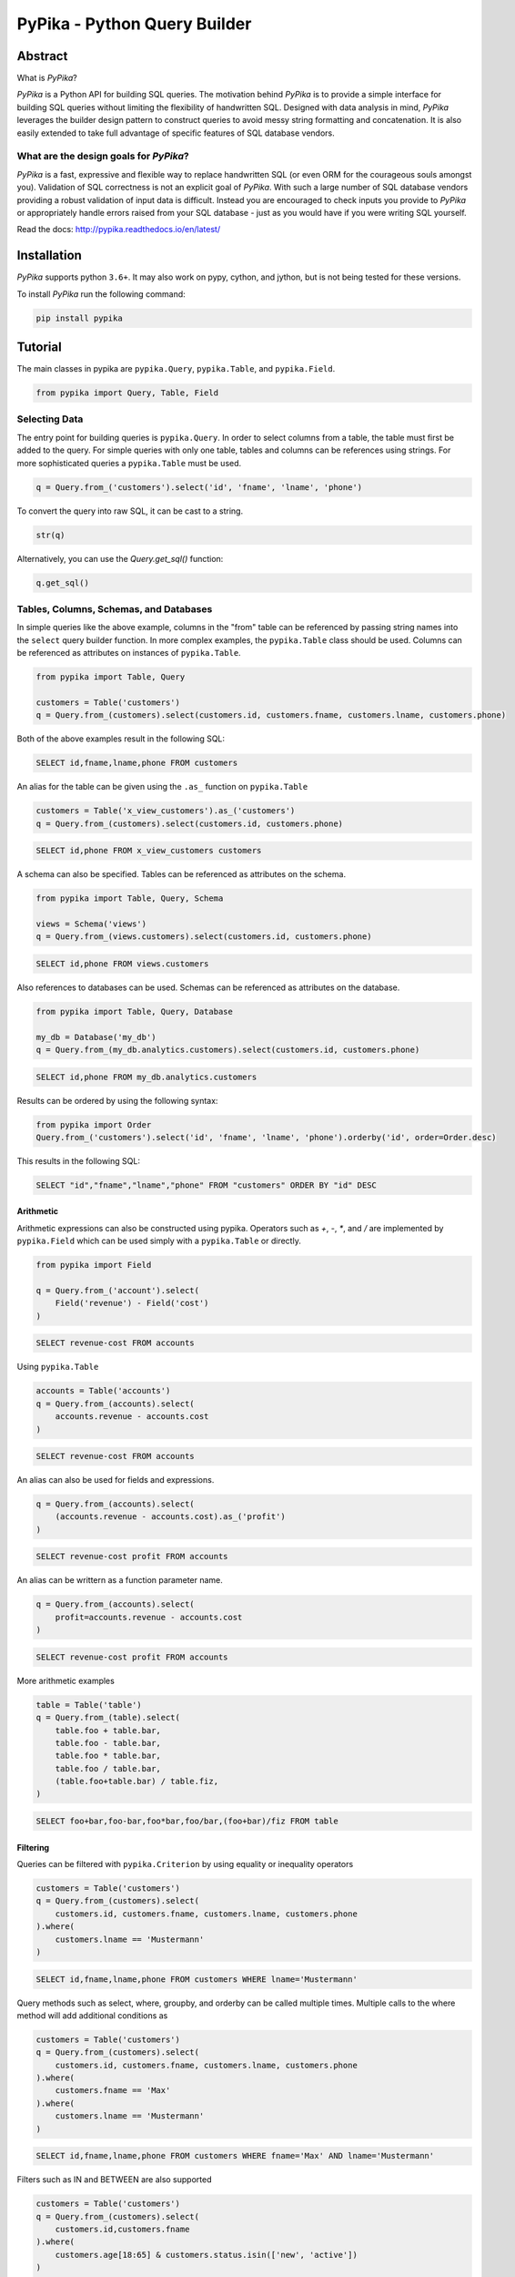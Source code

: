 PyPika - Python Query Builder
=============================

.. _intro_start:

|BuildStatus|  |CoverageStatus|  |Codacy|  |Docs|  |PyPi|  |License|

Abstract
--------

What is |Brand|?

|Brand| is a Python API for building SQL queries. The motivation behind |Brand| is to provide a simple interface for
building SQL queries without limiting the flexibility of handwritten SQL. Designed with data analysis in mind, |Brand|
leverages the builder design pattern to construct queries to avoid messy string formatting and concatenation. It is also
easily extended to take full advantage of specific features of SQL database vendors.

What are the design goals for |Brand|?
^^^^^^^^^^^^^^^^^^^^^^^^^^^^^^^^^^^^^^

|Brand| is a fast, expressive and flexible way to replace handwritten SQL (or even ORM for the courageous souls amongst you).
Validation of SQL correctness is not an explicit goal of |Brand|. With such a large number of
SQL database vendors providing a robust validation of input data is difficult. Instead you are encouraged to check inputs you provide to |Brand| or appropriately handle errors raised from
your SQL database - just as you would have if you were writing SQL yourself.

.. _intro_end:

Read the docs: http://pypika.readthedocs.io/en/latest/

Installation
------------

.. _installation_start:

|Brand| supports python ``3.6+``.  It may also work on pypy, cython, and jython, but is not being tested for these versions.

To install |Brand| run the following command:

.. code-block:: bash

    pip install pypika


.. _installation_end:


Tutorial
--------

.. _tutorial_start:

The main classes in pypika are ``pypika.Query``, ``pypika.Table``, and ``pypika.Field``.

.. code-block:: python

    from pypika import Query, Table, Field


Selecting Data
^^^^^^^^^^^^^^

The entry point for building queries is ``pypika.Query``.  In order to select columns from a table, the table must
first be added to the query.  For simple queries with only one table, tables and columns can be references using
strings.  For more sophisticated queries a ``pypika.Table`` must be used.

.. code-block:: python

    q = Query.from_('customers').select('id', 'fname', 'lname', 'phone')

To convert the query into raw SQL, it can be cast to a string.

.. code-block:: python

    str(q)

Alternatively, you can use the `Query.get_sql()` function:

.. code-block:: python

    q.get_sql()


Tables, Columns, Schemas, and Databases
^^^^^^^^^^^^^^^^^^^^^^^^^^^^^^^^^^^^^^^

In simple queries like the above example, columns in the "from" table can be referenced by passing string names into
the ``select`` query builder function. In more complex examples, the ``pypika.Table`` class should be used. Columns can be
referenced as attributes on instances of ``pypika.Table``.

.. code-block:: python

    from pypika import Table, Query

    customers = Table('customers')
    q = Query.from_(customers).select(customers.id, customers.fname, customers.lname, customers.phone)

Both of the above examples result in the following SQL:

.. code-block:: sql

    SELECT id,fname,lname,phone FROM customers

An alias for the table can be given using the ``.as_`` function on ``pypika.Table``

.. code-block:: sql

    customers = Table('x_view_customers').as_('customers')
    q = Query.from_(customers).select(customers.id, customers.phone)

.. code-block:: sql

    SELECT id,phone FROM x_view_customers customers

A schema can also be specified. Tables can be referenced as attributes on the schema.

.. code-block:: sql

    from pypika import Table, Query, Schema

    views = Schema('views')
    q = Query.from_(views.customers).select(customers.id, customers.phone)

.. code-block:: sql

    SELECT id,phone FROM views.customers

Also references to databases can be used. Schemas can be referenced as attributes on the database.

.. code-block:: sql

    from pypika import Table, Query, Database

    my_db = Database('my_db')
    q = Query.from_(my_db.analytics.customers).select(customers.id, customers.phone)

.. code-block:: sql

    SELECT id,phone FROM my_db.analytics.customers


Results can be ordered by using the following syntax:

.. code-block:: python

    from pypika import Order
    Query.from_('customers').select('id', 'fname', 'lname', 'phone').orderby('id', order=Order.desc)

This results in the following SQL:

.. code-block:: sql

    SELECT "id","fname","lname","phone" FROM "customers" ORDER BY "id" DESC

Arithmetic
""""""""""

Arithmetic expressions can also be constructed using pypika.  Operators such as `+`, `-`, `*`, and `/` are implemented
by ``pypika.Field`` which can be used simply with a ``pypika.Table`` or directly.

.. code-block:: python

    from pypika import Field

    q = Query.from_('account').select(
        Field('revenue') - Field('cost')
    )

.. code-block:: sql

    SELECT revenue-cost FROM accounts

Using ``pypika.Table``

.. code-block:: python

    accounts = Table('accounts')
    q = Query.from_(accounts).select(
        accounts.revenue - accounts.cost
    )

.. code-block:: sql

    SELECT revenue-cost FROM accounts

An alias can also be used for fields and expressions.

.. code-block:: sql

    q = Query.from_(accounts).select(
        (accounts.revenue - accounts.cost).as_('profit')
    )

.. code-block:: sql

    SELECT revenue-cost profit FROM accounts

An alias can be writtern as a function parameter name.

.. code-block:: sql

    q = Query.from_(accounts).select(
        profit=accounts.revenue - accounts.cost
    )

.. code-block:: sql

    SELECT revenue-cost profit FROM accounts

More arithmetic examples

.. code-block:: python

    table = Table('table')
    q = Query.from_(table).select(
        table.foo + table.bar,
        table.foo - table.bar,
        table.foo * table.bar,
        table.foo / table.bar,
        (table.foo+table.bar) / table.fiz,
    )

.. code-block:: sql

    SELECT foo+bar,foo-bar,foo*bar,foo/bar,(foo+bar)/fiz FROM table


Filtering
"""""""""

Queries can be filtered with ``pypika.Criterion`` by using equality or inequality operators

.. code-block:: python

    customers = Table('customers')
    q = Query.from_(customers).select(
        customers.id, customers.fname, customers.lname, customers.phone
    ).where(
        customers.lname == 'Mustermann'
    )

.. code-block:: sql

    SELECT id,fname,lname,phone FROM customers WHERE lname='Mustermann'

Query methods such as select, where, groupby, and orderby can be called multiple times.  Multiple calls to the where
method will add additional conditions as

.. code-block:: python

    customers = Table('customers')
    q = Query.from_(customers).select(
        customers.id, customers.fname, customers.lname, customers.phone
    ).where(
        customers.fname == 'Max'
    ).where(
        customers.lname == 'Mustermann'
    )

.. code-block:: sql

    SELECT id,fname,lname,phone FROM customers WHERE fname='Max' AND lname='Mustermann'

Filters such as IN and BETWEEN are also supported

.. code-block:: python

    customers = Table('customers')
    q = Query.from_(customers).select(
        customers.id,customers.fname
    ).where(
        customers.age[18:65] & customers.status.isin(['new', 'active'])
    )

.. code-block:: sql

    SELECT id,fname FROM customers WHERE age BETWEEN 18 AND 65 AND status IN ('new','active')

Filtering with complex criteria can be created using boolean symbols ``&``, ``|``, and ``^``.

AND

.. code-block:: python

    customers = Table('customers')
    q = Query.from_(customers).select(
        customers.id, customers.fname, customers.lname, customers.phone
    ).where(
        (customers.age >= 18) & (customers.lname == 'Mustermann')
    )

.. code-block:: sql

    SELECT id,fname,lname,phone FROM customers WHERE age>=18 AND lname='Mustermann'

OR

.. code-block:: python

    customers = Table('customers')
    q = Query.from_(customers).select(
        customers.id, customers.fname, customers.lname, customers.phone
    ).where(
        (customers.age >= 18) | (customers.lname == 'Mustermann')
    )

.. code-block:: sql

    SELECT id,fname,lname,phone FROM customers WHERE age>=18 OR lname='Mustermann'

XOR

.. code-block:: python

 customers = Table('customers')
 q = Query.from_(customers).select(
     customers.id, customers.fname, customers.lname, customers.phone
 ).where(
     (customers.age >= 18) ^ customers.is_registered
 )

.. code-block:: sql

    SELECT id,fname,lname,phone FROM customers WHERE age>=18 XOR is_registered


Convenience Methods
"""""""""""""""""""

In the `Criterion` class, there are the static methods `any` and `all` that allow building chains AND and OR expressions with a list of terms.

.. code-block:: python

    from pypika import Criterion

    customers = Table('customers')
    q = Query.from_(customers).select(
        customers.id,
        customers.fname
    ).where(
        Criterion.all([
            customers.is_registered,
            customers.age >= 18,
            customers.lname == "Jones",
        ])
    )

.. code-block:: sql

    SELECT id,fname FROM customers WHERE is_registered AND age>=18 AND lname = "Jones"


Grouping and Aggregating
""""""""""""""""""""""""

Grouping allows for aggregated results and works similar to ``SELECT`` clauses.

.. code-block:: python

    from pypika import functions as fn

    customers = Table('customers')
    q = Query \
        .from_(customers) \
        .where(customers.age >= 18) \
        .groupby(customers.id) \
        .select(customers.id, fn.Sum(customers.revenue))

.. code-block:: sql

    SELECT id,SUM("revenue") FROM "customers" WHERE "age">=18 GROUP BY "id"

After adding a ``GROUP BY`` clause to a query, the ``HAVING`` clause becomes available.  The method
``Query.having()`` takes a ``Criterion`` parameter similar to the method ``Query.where()``.

.. code-block:: python

    from pypika import functions as fn

    payments = Table('payments')
    q = Query \
        .from_(payments) \
        .where(payments.transacted[date(2015, 1, 1):date(2016, 1, 1)]) \
        .groupby(payments.customer_id) \
        .having(fn.Sum(payments.total) >= 1000) \
        .select(payments.customer_id, fn.Sum(payments.total))

.. code-block:: sql

    SELECT customer_id,SUM(total) FROM payments
    WHERE transacted BETWEEN '2015-01-01' AND '2016-01-01'
    GROUP BY customer_id HAVING SUM(total)>=1000


Joining Tables and Subqueries
"""""""""""""""""""""""""""""

Tables and subqueries can be joined to any query using the ``Query.join()`` method.  Joins can be performed with either
a ``USING`` or ``ON`` clauses.  The ``USING`` clause can be used when both tables/subqueries contain the same field and
the ``ON`` clause can be used with a criterion. To perform a join, ``...join()`` can be chained but then must be
followed immediately by ``...on(<criterion>)`` or ``...using(*field)``.


Join Types
~~~~~~~~~~

All join types are supported by |Brand|.

.. code-block:: python

    Query \
        .from_(base_table)
        ...
        .join(join_table, JoinType.left)
        ...


.. code-block:: python

    Query \
        .from_(base_table)
        ...
        .left_join(join_table) \
        .left_outer_join(join_table) \
        .right_join(join_table) \
        .right_outer_join(join_table) \
        .inner_join(join_table) \
        .outer_join(join_table) \
        .full_outer_join(join_table) \
        .cross_join(join_table) \
        .hash_join(join_table) \
        ...

See the list of join types here ``pypika.enums.JoinTypes``

Example of a join using `ON`
~~~~~~~~~~~~~~~~~~~~~~~~~~~~

.. code-block:: python

    history, customers = Tables('history', 'customers')
    q = Query \
        .from_(history) \
        .join(customers) \
        .on(history.customer_id == customers.id) \
        .select(history.star) \
        .where(customers.id == 5)


.. code-block:: sql

    SELECT "history".* FROM "history" JOIN "customers" ON "history"."customer_id"="customers"."id" WHERE "customers"."id"=5

As a shortcut, the ``Query.join().on_field()`` function is provided for joining the (first) table in the ``FROM`` clause
with the joined table when the field name(s) are the same in both tables.

Example of a join using `ON`
~~~~~~~~~~~~~~~~~~~~~~~~~~~~

.. code-block:: python

    history, customers = Tables('history', 'customers')
    q = Query \
        .from_(history) \
        .join(customers) \
        .on_field('customer_id', 'group') \
        .select(history.star) \
        .where(customers.group == 'A')


.. code-block:: sql

    SELECT "history".* FROM "history" JOIN "customers" ON "history"."customer_id"="customers"."customer_id" AND "history"."group"="customers"."group" WHERE "customers"."group"='A'


Example of a join using `USING`
~~~~~~~~~~~~~~~~~~~~~~~~~~~~~~~

.. code-block:: python

    history, customers = Tables('history', 'customers')
    q = Query \
        .from_(history) \
        .join(customers) \
        .using('customer_id') \
        .select(history.star) \
        .where(customers.id == 5)


.. code-block:: sql

    SELECT "history".* FROM "history" JOIN "customers" USING "customer_id" WHERE "customers"."id"=5


Example of a correlated subquery in the `SELECT`
~~~~~~~~~~~~~~~~~~~~~~~~~~~~~~~~~~~~~~~~~~~~~~~~

.. code-block:: python

    history, customers = Tables('history', 'customers')
    last_purchase_at = Query.from_(history).select(
        history.purchase_at
    ).where(history.customer_id==customers.customer_id).orderby(
        history.purchase_at, order=Order.desc
    ).limit(1)
    q = Query.from_(customers).select(
        customers.id, last_purchase_at.as_('last_purchase_at')
    )


.. code-block:: sql

    SELECT
      "id",
      (SELECT "history"."purchase_at"
       FROM "history"
       WHERE "history"."customer_id" = "customers"."customer_id"
       ORDER BY "history"."purchase_at" DESC
       LIMIT 1) "last_purchase_at"
    FROM "customers"


Unions
""""""

Both ``UNION`` and ``UNION ALL`` are supported. ``UNION DISTINCT`` is synonomous with "UNION`` so |Brand| does not
provide a separate function for it.  Unions require that queries have the same number of ``SELECT`` clauses so
trying to cast a unioned query to string will throw a ``SetOperationException`` if the column sizes are mismatched.

To create a union query, use either the ``Query.union()`` method or `+` operator with two query instances. For a
union all, use ``Query.union_all()`` or the `*` operator.

.. code-block:: python

    provider_a, provider_b = Tables('provider_a', 'provider_b')
    q = Query.from_(provider_a).select(
        provider_a.created_time, provider_a.foo, provider_a.bar
    ) + Query.from_(provider_b).select(
        provider_b.created_time, provider_b.fiz, provider_b.buz
    )

.. code-block:: sql

    SELECT "created_time","foo","bar" FROM "provider_a" UNION SELECT "created_time","fiz","buz" FROM "provider_b"

Intersect
"""""""""

``INTERSECT`` is supported. Intersects require that queries have the same number of ``SELECT`` clauses so
trying to cast a intersected query to string will throw a ``SetOperationException`` if the column sizes are mismatched.

To create a intersect query, use the ``Query.intersect()`` method.

.. code-block:: python

    provider_a, provider_b = Tables('provider_a', 'provider_b')
    q = Query.from_(provider_a).select(
        provider_a.created_time, provider_a.foo, provider_a.bar
    )
    r = Query.from_(provider_b).select(
        provider_b.created_time, provider_b.fiz, provider_b.buz
    )
    intersected_query = q.intersect(r)

.. code-block:: sql

    SELECT "created_time","foo","bar" FROM "provider_a" INTERSECT SELECT "created_time","fiz","buz" FROM "provider_b"

Minus
"""""

``MINUS`` is supported. Minus require that queries have the same number of ``SELECT`` clauses so
trying to cast a minus query to string will throw a ``SetOperationException`` if the column sizes are mismatched.

To create a minus query, use either the ``Query.minus()`` method or `-` operator with two query instances.

.. code-block:: python

    provider_a, provider_b = Tables('provider_a', 'provider_b')
    q = Query.from_(provider_a).select(
        provider_a.created_time, provider_a.foo, provider_a.bar
    )
    r = Query.from_(provider_b).select(
        provider_b.created_time, provider_b.fiz, provider_b.buz
    )
    minus_query = q.minus(r)

    (or)

    minus_query = Query.from_(provider_a).select(
        provider_a.created_time, provider_a.foo, provider_a.bar
    ) - Query.from_(provider_b).select(
        provider_b.created_time, provider_b.fiz, provider_b.buz
    )

.. code-block:: sql

    SELECT "created_time","foo","bar" FROM "provider_a" MINUS SELECT "created_time","fiz","buz" FROM "provider_b"

EXCEPT
""""""

``EXCEPT`` is supported. Minus require that queries have the same number of ``SELECT`` clauses so
trying to cast a except query to string will throw a ``SetOperationException`` if the column sizes are mismatched.

To create a except query, use the ``Query.except_of()`` method.

.. code-block:: python

    provider_a, provider_b = Tables('provider_a', 'provider_b')
    q = Query.from_(provider_a).select(
        provider_a.created_time, provider_a.foo, provider_a.bar
    )
    r = Query.from_(provider_b).select(
        provider_b.created_time, provider_b.fiz, provider_b.buz
    )
    minus_query = q.except_of(r)

.. code-block:: sql

    SELECT "created_time","foo","bar" FROM "provider_a" EXCEPT SELECT "created_time","fiz","buz" FROM "provider_b"

Date, Time, and Intervals
"""""""""""""""""""""""""

Using ``pypika.Interval``, queries can be constructed with date arithmetic.  Any combination of intervals can be
used except for weeks and quarters, which must be used separately and will ignore any other values if selected.

.. code-block:: python

    from pypika import functions as fn

    fruits = Tables('fruits')
    q = Query.from_(fruits) \
        .select(fruits.id, fruits.name) \
        .where(fruits.harvest_date + Interval(months=1) < fn.Now())

.. code-block:: sql

    SELECT id,name FROM fruits WHERE harvest_date+INTERVAL 1 MONTH<NOW()


Tuples
""""""

Tuples are supported through the class ``pypika.Tuple`` but also through the native python tuple wherever possible.
Tuples can be used with ``pypika.Criterion`` in **WHERE** clauses for pairwise comparisons.

.. code-block:: python

    from pypika import Query, Tuple

    q = Query.from_(self.table_abc) \
        .select(self.table_abc.foo, self.table_abc.bar) \
        .where(Tuple(self.table_abc.foo, self.table_abc.bar) == Tuple(1, 2))

.. code-block:: sql

    SELECT "foo","bar" FROM "abc" WHERE ("foo","bar")=(1,2)

Using ``pypika.Tuple`` on both sides of the comparison is redundant and |Brand| supports native python tuples.

.. code-block:: python

    from pypika import Query, Tuple

    q = Query.from_(self.table_abc) \
        .select(self.table_abc.foo, self.table_abc.bar) \
        .where(Tuple(self.table_abc.foo, self.table_abc.bar) == (1, 2))

.. code-block:: sql

    SELECT "foo","bar" FROM "abc" WHERE ("foo","bar")=(1,2)

Tuples can be used in **IN** clauses.

.. code-block:: python

    Query.from_(self.table_abc) \
            .select(self.table_abc.foo, self.table_abc.bar) \
            .where(Tuple(self.table_abc.foo, self.table_abc.bar).isin([(1, 1), (2, 2), (3, 3)]))

.. code-block:: sql

    SELECT "foo","bar" FROM "abc" WHERE ("foo","bar") IN ((1,1),(2,2),(3,3))


Strings Functions
"""""""""""""""""

There are several string operations and function wrappers included in |Brand|.  Function wrappers can be found in the
``pypika.functions`` package.  In addition, `LIKE` and `REGEX` queries are supported as well.

.. code-block:: python

    from pypika import functions as fn

    customers = Tables('customers')
    q = Query.from_(customers).select(
        customers.id,
        customers.fname,
        customers.lname,
    ).where(
        customers.lname.like('Mc%')
    )

.. code-block:: sql

    SELECT id,fname,lname FROM customers WHERE lname LIKE 'Mc%'

.. code-block:: python

    from pypika import functions as fn

    customers = Tables('customers')
    q = Query.from_(customers).select(
        customers.id,
        customers.fname,
        customers.lname,
    ).where(
        customers.lname.regex(r'^[abc][a-zA-Z]+&')
    )

.. code-block:: sql

    SELECT id,fname,lname FROM customers WHERE lname REGEX '^[abc][a-zA-Z]+&';


.. code-block:: python

    from pypika import functions as fn

    customers = Tables('customers')
    q = Query.from_(customers).select(
        customers.id,
        fn.Concat(customers.fname, ' ', customers.lname).as_('full_name'),
    )

.. code-block:: sql

    SELECT id,CONCAT(fname, ' ', lname) full_name FROM customers


Custom Functions
""""""""""""""""

Custom Functions allows us to use any function on queries, as some functions are not covered by PyPika as default, we can appeal
to Custom functions.

.. code-block:: python

    from pypika import CustomFunction

    customers = Tables('customers')
    DateDiff = CustomFunction('DATE_DIFF', ['interval', 'start_date', 'end_date'])

    q = Query.from_(customers).select(
        customers.id,
        customers.fname,
        customers.lname,
        DateDiff('day', customers.created_date, customers.updated_date)
    )

.. code-block:: sql

    SELECT id,fname,lname,DATE_DIFF('day',created_date,updated_date) FROM customers

Case Statements
"""""""""""""""

Case statements allow fow a number of conditions to be checked sequentially and return a value for the first condition
met or otherwise a default value.  The Case object can be used to chain conditions together along with their output
using the ``when`` method and to set the default value using ``else_``.


.. code-block:: python

    from pypika import Case, functions as fn

    customers = Tables('customers')
    q = Query.from_(customers).select(
        customers.id,
        Case()
           .when(customers.fname == "Tom", "It was Tom")
           .when(customers.fname == "John", "It was John")
           .else_("It was someone else.").as_('who_was_it')
    )


.. code-block:: sql

    SELECT "id",CASE WHEN "fname"='Tom' THEN 'It was Tom' WHEN "fname"='John' THEN 'It was John' ELSE 'It was someone else.' END "who_was_it" FROM "customers"


With Clause
"""""""""""""""

With clause allows give a sub-query block a name, which can be referenced in several places within the main SQL query.
The SQL WITH clause is basically a drop-in replacement to the normal sub-query.

.. code-block:: python

    from pypika import Table, AliasedQuery, Query

    customers = Table('customers')

    sub_query = (Query
                .from_(customers)
                .select('*'))

    test_query = (Query
                .with_(sub_query, "an_alias")
                .from_(AliasedQuery("an_alias"))
                .select('*'))

You can use as much as `.with_()` as you want.

.. code-block:: sql

    WITH an_alias AS (SELECT * FROM "customers") SELECT * FROM an_alias


Inserting Data
^^^^^^^^^^^^^^

Data can be inserted into tables either by providing the values in the query or by selecting them through another query.

By default, data can be inserted by providing values for all columns in the order that they are defined in the table.

Insert with values
""""""""""""""""""

.. code-block:: python

    customers = Table('customers')

    q = Query.into(customers).insert(1, 'Jane', 'Doe', 'jane@example.com')

.. code-block:: sql

    INSERT INTO customers VALUES (1,'Jane','Doe','jane@example.com')

.. code-block:: python

    customers =  Table('customers')

    q = customers.insert(1, 'Jane', 'Doe', 'jane@example.com')

.. code-block:: sql

    INSERT INTO customers VALUES (1,'Jane','Doe','jane@example.com')

Multiple rows of data can be inserted either by chaining the ``insert`` function or passing multiple tuples as args.

.. code-block:: python

    customers = Table('customers')

    q = Query.into(customers).insert(1, 'Jane', 'Doe', 'jane@example.com').insert(2, 'John', 'Doe', 'john@example.com')

.. code-block:: python

    customers = Table('customers')

    q = Query.into(customers).insert((1, 'Jane', 'Doe', 'jane@example.com'),
                                     (2, 'John', 'Doe', 'john@example.com'))

Insert with constraint violation handling
"""""""""""""""""""""""""""""""""""""""""

MySQL
~~~~~

.. code-block:: python

    customers = Table('customers')

    q = MySQLQuery.into(customers) \
        .insert(1, 'Jane', 'Doe', 'jane@example.com') \
        .on_duplicate_key_ignore())

.. code-block:: sql

    INSERT INTO `customers` VALUES (1,'Jane','Doe','jane@example.com') ON DUPLICATE KEY IGNORE

.. code-block:: python

    customers = Table('customers')

    q = MySQLQuery.into(customers) \
        .insert(1, 'Jane', 'Doe', 'jane@example.com') \
        .on_duplicate_key_update(customers.email, Values(customers.email))

.. code-block:: sql

    INSERT INTO `customers` VALUES (1,'Jane','Doe','jane@example.com') ON DUPLICATE KEY UPDATE `email`=VALUES(`email`)

``.on_duplicate_key_update`` works similar to ``.set`` for updating rows, additionally it provides the ``Values``
wrapper to update to the value specified in the ``INSERT`` clause.

PostgreSQL
~~~~~~~~~~

.. code-block:: python

    customers = Table('customers')

    q = PostgreSQLQuery.into(customers) \
        .insert(1, 'Jane', 'Doe', 'jane@example.com') \
        .on_conflict(customers.email) \
        .do_nothing()

.. code-block:: sql

    INSERT INTO "customers" VALUES (1,'Jane','Doe','jane@example.com') ON CONFLICT ("email") DO NOTHING

.. code-block:: python

    customers = Table('customers')

    q = PostgreSQLQuery.into(customers) \
        .insert(1, 'Jane', 'Doe', 'jane@example.com') \
        .on_conflict(customers.email) \
        .do_update(customers.email, 'bob@example.com')

.. code-block:: sql

    INSERT INTO "customers" VALUES (1,'Jane','Doe','jane@example.com') ON CONFLICT ("email") DO UPDATE SET "email"='bob@example.com'


Insert from a SELECT Sub-query
""""""""""""""""""""""""""""""

.. code-block:: sql

    INSERT INTO "customers" VALUES (1,'Jane','Doe','jane@example.com'),(2,'John','Doe','john@example.com')


To specify the columns and the order, use the ``columns`` function.

.. code-block:: python

    customers = Table('customers')

    q = Query.into(customers).columns('id', 'fname', 'lname').insert(1, 'Jane', 'Doe')

.. code-block:: sql

    INSERT INTO customers (id,fname,lname) VALUES (1,'Jane','Doe','jane@example.com')


Inserting data with a query works the same as querying data with the additional call to the ``into`` method in the
builder chain.

.. code-block:: python

    customers, customers_backup = Tables('customers', 'customers_backup')

    q = Query.into(customers_backup).from_(customers).select('*')

.. code-block:: sql

    INSERT INTO customers_backup SELECT * FROM customers

.. code-block:: python

    customers, customers_backup = Tables('customers', 'customers_backup')

    q = Query.into(customers_backup).columns('id', 'fname', 'lname')
        .from_(customers).select(customers.id, customers.fname, customers.lname)

.. code-block:: sql

    INSERT INTO customers_backup SELECT "id", "fname", "lname" FROM customers

The syntax for joining tables is the same as when selecting data

.. code-block:: python

    customers, orders, orders_backup = Tables('customers', 'orders', 'orders_backup')

    q = Query.into(orders_backup).columns('id', 'address', 'customer_fname', 'customer_lname')
        .from_(customers)
        .join(orders).on(orders.customer_id == customers.id)
        .select(orders.id, customers.fname, customers.lname)

.. code-block:: sql

   INSERT INTO "orders_backup" ("id","address","customer_fname","customer_lname")
   SELECT "orders"."id","customers"."fname","customers"."lname" FROM "customers"
   JOIN "orders" ON "orders"."customer_id"="customers"."id"

Updating Data
^^^^^^^^^^^^^^
PyPika allows update queries to be constructed with or without where clauses.

.. code-block:: python

    customers = Table('customers')

    Query.update(customers).set(customers.last_login, '2017-01-01 10:00:00')

    Query.update(customers).set(customers.lname, 'smith').where(customers.id == 10)

.. code-block:: sql

    UPDATE "customers" SET "last_login"='2017-01-01 10:00:00'

    UPDATE "customers" SET "lname"='smith' WHERE "id"=10

The syntax for joining tables is the same as when selecting data

.. code-block:: python

    customers, profiles = Tables('customers', 'profiles')

    Query.update(customers)
         .join(profiles).on(profiles.customer_id == customers.id)
         .set(customers.lname, profiles.lname)

.. code-block:: sql

   UPDATE "customers"
   JOIN "profiles" ON "profiles"."customer_id"="customers"."id"
   SET "customers"."lname"="profiles"."lname"

Using ``pypika.Table`` alias to perform the update

.. code-block:: python

    customers = Table('customers')

    customers.update()
            .set(customers.lname, 'smith')
            .where(customers.id == 10)

.. code-block:: sql

    UPDATE "customers" SET "lname"='smith' WHERE "id"=10

Using ``limit`` for performing update

.. code-block:: python

    customers = Table('customers')

    customers.update()
            .set(customers.lname, 'smith')
            .limit(2)

.. code-block:: sql

    UPDATE "customers" SET "lname"='smith' LIMIT 2


Parametrized Queries
^^^^^^^^^^^^^^^^^^^^

PyPika allows you to use ``Parameter(str)`` term as a placeholder for parametrized queries.

.. code-block:: python

    customers = Table('customers')

    q = Query.into(customers).columns('id', 'fname', 'lname')
        .insert(Parameter(':1'), Parameter(':2'), Parameter(':3'))

.. code-block:: sql

    INSERT INTO customers (id,fname,lname) VALUES (:1,:2,:3)

This allows you to build prepared statements, and/or avoid SQL-injection related risks.

Due to the mix of syntax for parameters, depending on connector/driver, it is required that you specify the
parameter token explicitly or use one of the specialized Parameter types per [PEP-0249](https://www.python.org/dev/peps/pep-0249/#paramstyle):
``QmarkParameter()``, ``NumericParameter(int)``,  ``NamedParameter(str)``, ``FormatParameter()``, ``PyformatParameter(str)``

An example of some common SQL parameter styles used in Python drivers are:

PostgreSQL:
    ``$number`` OR ``%s`` + ``:name`` (depending on driver)
MySQL:
    ``%s``
SQLite:
    ``?``
Vertica:
    ``:name``
Oracle:
    ``:number`` + ``:name``
MSSQL:
    ``%(name)s`` OR ``:name`` + ``:number`` (depending on driver)

You can find out what parameter style is needed for DBAPI compliant drivers here: https://www.python.org/dev/peps/pep-0249/#paramstyle or in the DB driver documentation.

Temporal support
^^^^^^^^^^^^^^^^

Temporal criteria can be added to the tables.

Select
""""""

Here is a select using system time.

.. code-block:: python

    t = Table("abc")
    q = Query.from_(t.for_(SYSTEM_TIME.as_of('2020-01-01'))).select("*")

This produces:

.. code-block:: sql

    SELECT * FROM "abc" FOR SYSTEM_TIME AS OF '2020-01-01'

You can also use between.

.. code-block:: python

    t = Table("abc")
    q = Query.from_(
        t.for_(SYSTEM_TIME.between('2020-01-01', '2020-02-01'))
    ).select("*")

This produces:

.. code-block:: sql

    SELECT * FROM "abc" FOR SYSTEM_TIME BETWEEN '2020-01-01' AND '2020-02-01'

You can also use a period range.

.. code-block:: python

    t = Table("abc")
    q = Query.from_(
        t.for_(SYSTEM_TIME.from_to('2020-01-01', '2020-02-01'))
    ).select("*")

This produces:

.. code-block:: sql

    SELECT * FROM "abc" FOR SYSTEM_TIME FROM '2020-01-01' TO '2020-02-01'

Finally you can select for all times:

.. code-block:: python

    t = Table("abc")
    q = Query.from_(t.for_(SYSTEM_TIME.all_())).select("*")

This produces:

.. code-block:: sql

    SELECT * FROM "abc" FOR SYSTEM_TIME ALL

A user defined period can also be used in the following manner.

.. code-block:: python

    t = Table("abc")
    q = Query.from_(
        t.for_(t.valid_period.between('2020-01-01', '2020-02-01'))
    ).select("*")

This produces:

.. code-block:: sql

    SELECT * FROM "abc" FOR "valid_period" BETWEEN '2020-01-01' AND '2020-02-01'

Joins
"""""

With joins, when the table object is used when specifying columns, it is
important to use the table from which the temporal constraint was generated.
This is because `Table("abc")` is not the same table as `Table("abc").for_(...)`.
The following example demonstrates this.

.. code-block:: python

    t0 = Table("abc").for_(SYSTEM_TIME.as_of('2020-01-01'))
    t1 = Table("efg").for_(SYSTEM_TIME.as_of('2020-01-01'))
    query = (
        Query.from_(t0)
        .join(t1)
        .on(t0.foo == t1.bar)
        .select("*")
    )

This produces:

.. code-block:: sql

    SELECT * FROM "abc" FOR SYSTEM_TIME AS OF '2020-01-01'
    JOIN "efg" FOR SYSTEM_TIME AS OF '2020-01-01'
    ON "abc"."foo"="efg"."bar"

Update & Deletes
""""""""""""""""

An update can be written as follows:

.. code-block:: python

    t = Table("abc")
    q = Query.update(
        t.for_portion(
            SYSTEM_TIME.from_to('2020-01-01', '2020-02-01')
        )
    ).set("foo", "bar")

This produces:

.. code-block:: sql

    UPDATE "abc"
    FOR PORTION OF SYSTEM_TIME FROM '2020-01-01' TO '2020-02-01'
    SET "foo"='bar'

Here is a delete:

.. code-block:: python

    t = Table("abc")
    q = Query.from_(
        t.for_portion(t.valid_period.from_to('2020-01-01', '2020-02-01'))
    ).delete()

This produces:

.. code-block:: sql

    DELETE FROM "abc"
    FOR PORTION OF "valid_period" FROM '2020-01-01' TO '2020-02-01'

Creating Tables
^^^^^^^^^^^^^^^

The entry point for creating tables is ``pypika.Query.create_table``, which is used with the class ``pypika.Column``.
As with selecting data, first the table should be specified. This can be either a
string or a `pypika.Table`. Then the columns, and constraints. Here's an example
that demonstrates much of the functionality.

.. code-block:: python

    stmt = Query \
        .create_table("person") \
        .columns(
            Column("id", "INT", nullable=False),
            Column("first_name", "VARCHAR(100)", nullable=False),
            Column("last_name", "VARCHAR(100)", nullable=False),
            Column("phone_number", "VARCHAR(20)", nullable=True),
            Column("status", "VARCHAR(20)", nullable=False, default=ValueWrapper("NEW")),
            Column("date_of_birth", "DATETIME")) \
        .unique("last_name", "first_name") \
        .primary_key("id")

This produces:

.. code-block:: sql

    CREATE TABLE "person" (
        "id" INT NOT NULL,
        "first_name" VARCHAR(100) NOT NULL,
        "last_name" VARCHAR(100) NOT NULL,
        "phone_number" VARCHAR(20) NULL,
        "status" VARCHAR(20) NOT NULL DEFAULT 'NEW',
        "date_of_birth" DATETIME,
        UNIQUE ("last_name","first_name"),
        PRIMARY KEY ("id")
    )

There is also support for creating a table from a query.

.. code-block:: python

    stmt = Query.create_table("names").as_select(
        Query.from_("person").select("last_name", "first_name")
    )

This produces:

.. code-block:: sql

        CREATE TABLE "names" AS (SELECT "last_name","first_name" FROM "person")

.. _tutorial_end:


.. _license_start:


License
-------

Copyright 2020 KAYAK Germany, GmbH

Licensed under the Apache License, Version 2.0 (the "License");
you may not use this file except in compliance with the License.
You may obtain a copy of the License at

    http://www.apache.org/licenses/LICENSE-2.0

Unless required by applicable law or agreed to in writing, software
distributed under the License is distributed on an "AS IS" BASIS,
WITHOUT WARRANTIES OR CONDITIONS OF ANY KIND, either express or implied.
See the License for the specific language governing permissions and
limitations under the License.


Crafted with ♥ in Berlin.

.. _license_end:


.. _appendix_start:

.. |Brand| replace:: *PyPika*

.. _appendix_end:

.. _available_badges_start:

.. |BuildStatus| image:: https://github.com/kayak/pypika/workflows/Unit%20Tests/badge.svg
   :target: https://github.com/kayak/pypika/actions
.. |CoverageStatus| image:: https://coveralls.io/repos/kayak/pypika/badge.svg?branch=master
   :target: https://coveralls.io/github/kayak/pypika?branch=master
.. |Codacy| image:: https://api.codacy.com/project/badge/Grade/6d7e44e5628b4839a23da0bd82eaafcf
   :target: https://www.codacy.com/app/twheys/pypika
.. |Docs| image:: https://readthedocs.org/projects/pypika/badge/?version=latest
   :target: http://pypika.readthedocs.io/en/latest/
.. |PyPi| image:: https://img.shields.io/pypi/v/pypika.svg?style=flat
   :target: https://pypi.python.org/pypi/pypika
.. |License| image:: https://img.shields.io/hexpm/l/plug.svg?maxAge=2592000
   :target: http://www.apache.org/licenses/LICENSE-2.0

.. _available_badges_end:
